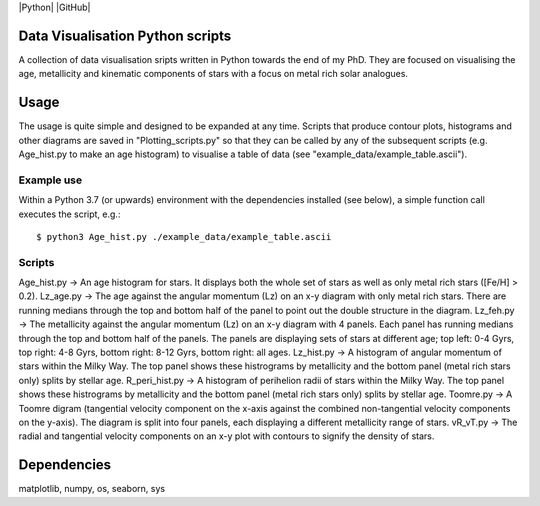 |Python| |GitHub| 

Data Visualisation Python scripts
=================================
A collection of data visualisation sripts written in Python towards the end of my PhD. They are focused on visualising the age, metallicity and kinematic components of stars with a focus on metal rich solar analogues. 


Usage
=====
The usage is quite simple and designed to be expanded at any time. Scripts that produce contour plots, histograms and other diagrams are saved in "Plotting_scripts.py" so that they can be called by any of the subsequent scripts (e.g. Age_hist.py to make an age histogram) to visualise a table of data (see "example_data/example_table.ascii").

Example use
-----------
Within a Python 3.7 (or upwards) environment with the dependencies installed (see below), a simple function call executes the script, e.g.::

  $ python3 Age_hist.py ./example_data/example_table.ascii

Scripts
-------
Age_hist.py     -> An age histogram for stars. It displays both the whole set of stars as well as only metal rich stars ([Fe/H] > 0.2).
Lz_age.py       -> The age against the angular momentum (Lz) on an x-y diagram with only metal rich stars. There are running medians through the top and bottom half of the panel to point out the double structure in the diagram.
Lz_feh.py       -> The metallicity against the angular momentum (Lz) on an x-y diagram with 4 panels. Each panel has running medians through the top and bottom half of the panels. The panels are displaying sets of stars at different age; top left: 0-4 Gyrs, top right: 4-8 Gyrs, bottom right: 8-12 Gyrs, bottom right: all ages.
Lz_hist.py      -> A histogram of angular momentum of stars within the Milky Way. The top panel shows these histrograms by metallicity and the bottom panel (metal rich stars only) splits by stellar age.
R_peri_hist.py  -> A histogram of perihelion radii of stars within the Milky Way. The top panel shows these histrograms by metallicity and the bottom panel (metal rich stars only) splits by stellar age.
Toomre.py       -> A Toomre digram (tangential velocity component on the x-axis against the combined non-tangential velocity components on the y-axis). The diagram is split into four panels, each displaying a different metallicity range of stars.
vR_vT.py        -> The radial and tangential velocity components on an x-y plot with contours to signify the density of stars.


Dependencies
============
matplotlib, numpy, os, seaborn, sys
